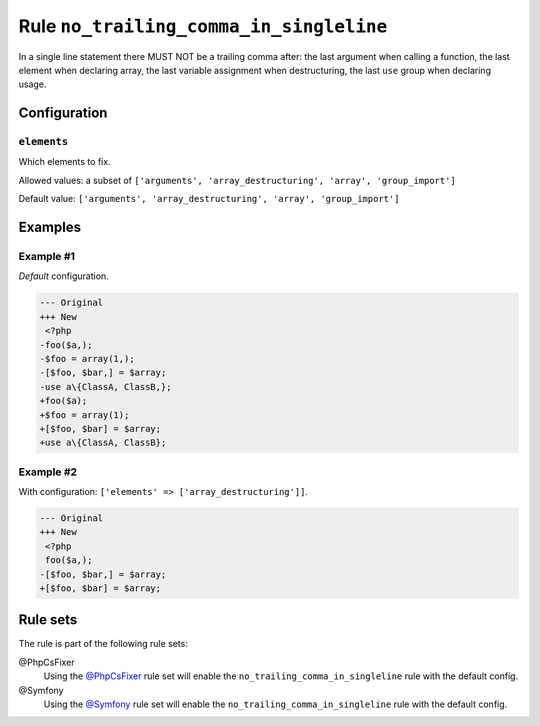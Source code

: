 ========================================
Rule ``no_trailing_comma_in_singleline``
========================================

In a single line statement there MUST NOT be a trailing comma after: the last
argument when calling a function, the last element when declaring array, the
last variable assignment when destructuring, the last ``use`` group when
declaring usage.

Configuration
-------------

``elements``
~~~~~~~~~~~~

Which elements to fix.

Allowed values: a subset of ``['arguments', 'array_destructuring', 'array', 'group_import']``

Default value: ``['arguments', 'array_destructuring', 'array', 'group_import']``

Examples
--------

Example #1
~~~~~~~~~~

*Default* configuration.

.. code-block:: diff

   --- Original
   +++ New
    <?php
   -foo($a,);
   -$foo = array(1,);
   -[$foo, $bar,] = $array;
   -use a\{ClassA, ClassB,};
   +foo($a);
   +$foo = array(1);
   +[$foo, $bar] = $array;
   +use a\{ClassA, ClassB};

Example #2
~~~~~~~~~~

With configuration: ``['elements' => ['array_destructuring']]``.

.. code-block:: diff

   --- Original
   +++ New
    <?php
    foo($a,);
   -[$foo, $bar,] = $array;
   +[$foo, $bar] = $array;

Rule sets
---------

The rule is part of the following rule sets:

@PhpCsFixer
  Using the `@PhpCsFixer <./../../ruleSets/PhpCsFixer.rst>`_ rule set will enable the ``no_trailing_comma_in_singleline`` rule with the default config.

@Symfony
  Using the `@Symfony <./../../ruleSets/Symfony.rst>`_ rule set will enable the ``no_trailing_comma_in_singleline`` rule with the default config.
